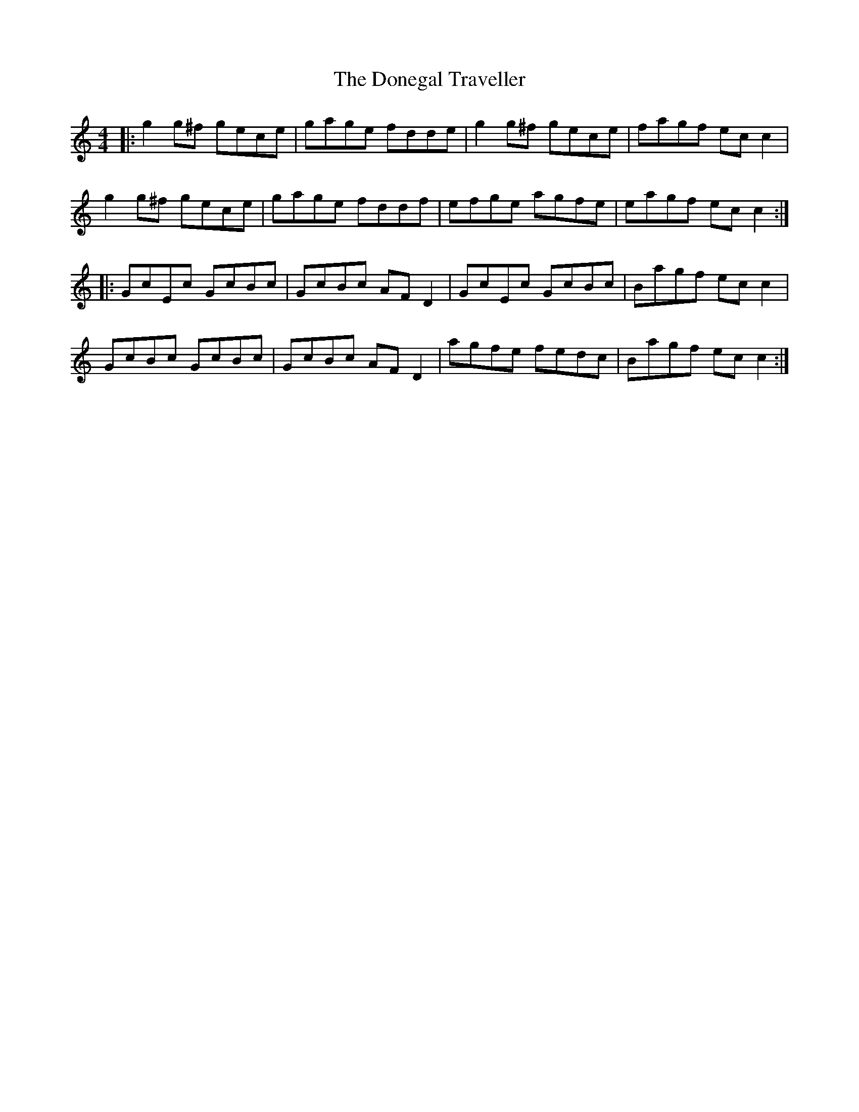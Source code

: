 X: 10454
T: Donegal Traveller, The
R: reel
M: 4/4
K: Cmajor
|:g2 g^f gece|gage fdde|g2g^f gece|fagf ecc2|
g2 g^f gece|gage fddf|efge agfe|eagf ecc2:|
|:GcEc GcBc|GcBc AFD2|GcEc GcBc|Bagf ecc2|
GcBc GcBc|GcBc AFD2|agfe fedc|Bagf ecc2:|


